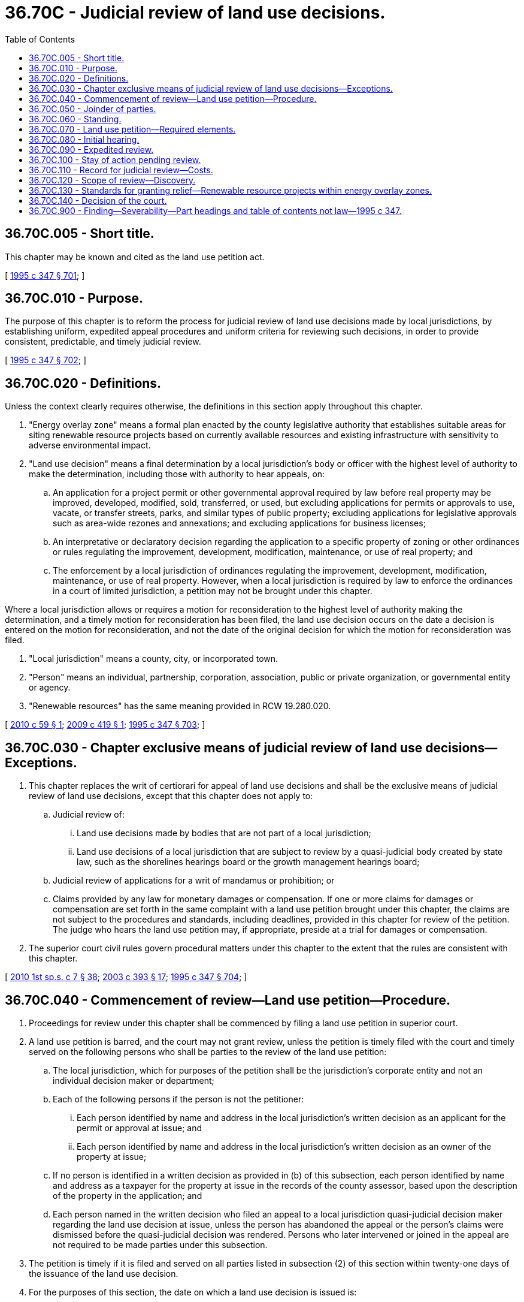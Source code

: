 = 36.70C - Judicial review of land use decisions.
:toc:

== 36.70C.005 - Short title.
This chapter may be known and cited as the land use petition act.

[ http://lawfilesext.leg.wa.gov/biennium/1995-96/Pdf/Bills/Session%20Laws/House/1724-S.SL.pdf?cite=1995%20c%20347%20§%20701[1995 c 347 § 701]; ]

== 36.70C.010 - Purpose.
The purpose of this chapter is to reform the process for judicial review of land use decisions made by local jurisdictions, by establishing uniform, expedited appeal procedures and uniform criteria for reviewing such decisions, in order to provide consistent, predictable, and timely judicial review.

[ http://lawfilesext.leg.wa.gov/biennium/1995-96/Pdf/Bills/Session%20Laws/House/1724-S.SL.pdf?cite=1995%20c%20347%20§%20702[1995 c 347 § 702]; ]

== 36.70C.020 - Definitions.
Unless the context clearly requires otherwise, the definitions in this section apply throughout this chapter.

. "Energy overlay zone" means a formal plan enacted by the county legislative authority that establishes suitable areas for siting renewable resource projects based on currently available resources and existing infrastructure with sensitivity to adverse environmental impact.

. "Land use decision" means a final determination by a local jurisdiction's body or officer with the highest level of authority to make the determination, including those with authority to hear appeals, on:

.. An application for a project permit or other governmental approval required by law before real property may be improved, developed, modified, sold, transferred, or used, but excluding applications for permits or approvals to use, vacate, or transfer streets, parks, and similar types of public property; excluding applications for legislative approvals such as area-wide rezones and annexations; and excluding applications for business licenses;

.. An interpretative or declaratory decision regarding the application to a specific property of zoning or other ordinances or rules regulating the improvement, development, modification, maintenance, or use of real property; and

.. The enforcement by a local jurisdiction of ordinances regulating the improvement, development, modification, maintenance, or use of real property. However, when a local jurisdiction is required by law to enforce the ordinances in a court of limited jurisdiction, a petition may not be brought under this chapter.

Where a local jurisdiction allows or requires a motion for reconsideration to the highest level of authority making the determination, and a timely motion for reconsideration has been filed, the land use decision occurs on the date a decision is entered on the motion for reconsideration, and not the date of the original decision for which the motion for reconsideration was filed.

. "Local jurisdiction" means a county, city, or incorporated town.

. "Person" means an individual, partnership, corporation, association, public or private organization, or governmental entity or agency.

. "Renewable resources" has the same meaning provided in RCW 19.280.020.

[ http://lawfilesext.leg.wa.gov/biennium/2009-10/Pdf/Bills/Session%20Laws/House/2740.SL.pdf?cite=2010%20c%2059%20§%201[2010 c 59 § 1]; http://lawfilesext.leg.wa.gov/biennium/2009-10/Pdf/Bills/Session%20Laws/Senate/5107.SL.pdf?cite=2009%20c%20419%20§%201[2009 c 419 § 1]; http://lawfilesext.leg.wa.gov/biennium/1995-96/Pdf/Bills/Session%20Laws/House/1724-S.SL.pdf?cite=1995%20c%20347%20§%20703[1995 c 347 § 703]; ]

== 36.70C.030 - Chapter exclusive means of judicial review of land use decisions—Exceptions.
. This chapter replaces the writ of certiorari for appeal of land use decisions and shall be the exclusive means of judicial review of land use decisions, except that this chapter does not apply to:

.. Judicial review of:

... Land use decisions made by bodies that are not part of a local jurisdiction;

... Land use decisions of a local jurisdiction that are subject to review by a quasi-judicial body created by state law, such as the shorelines hearings board or the growth management hearings board;

.. Judicial review of applications for a writ of mandamus or prohibition; or

.. Claims provided by any law for monetary damages or compensation. If one or more claims for damages or compensation are set forth in the same complaint with a land use petition brought under this chapter, the claims are not subject to the procedures and standards, including deadlines, provided in this chapter for review of the petition. The judge who hears the land use petition may, if appropriate, preside at a trial for damages or compensation.

. The superior court civil rules govern procedural matters under this chapter to the extent that the rules are consistent with this chapter.

[ http://lawfilesext.leg.wa.gov/biennium/2009-10/Pdf/Bills/Session%20Laws/House/2617-S2.SL.pdf?cite=2010%201st%20sp.s.%20c%207%20§%2038[2010 1st sp.s. c 7 § 38]; http://lawfilesext.leg.wa.gov/biennium/2003-04/Pdf/Bills/Session%20Laws/Senate/5776-S.SL.pdf?cite=2003%20c%20393%20§%2017[2003 c 393 § 17]; http://lawfilesext.leg.wa.gov/biennium/1995-96/Pdf/Bills/Session%20Laws/House/1724-S.SL.pdf?cite=1995%20c%20347%20§%20704[1995 c 347 § 704]; ]

== 36.70C.040 - Commencement of review—Land use petition—Procedure.
. Proceedings for review under this chapter shall be commenced by filing a land use petition in superior court.

. A land use petition is barred, and the court may not grant review, unless the petition is timely filed with the court and timely served on the following persons who shall be parties to the review of the land use petition:

.. The local jurisdiction, which for purposes of the petition shall be the jurisdiction's corporate entity and not an individual decision maker or department;

.. Each of the following persons if the person is not the petitioner:

... Each person identified by name and address in the local jurisdiction's written decision as an applicant for the permit or approval at issue; and

... Each person identified by name and address in the local jurisdiction's written decision as an owner of the property at issue;

.. If no person is identified in a written decision as provided in (b) of this subsection, each person identified by name and address as a taxpayer for the property at issue in the records of the county assessor, based upon the description of the property in the application; and

.. Each person named in the written decision who filed an appeal to a local jurisdiction quasi-judicial decision maker regarding the land use decision at issue, unless the person has abandoned the appeal or the person's claims were dismissed before the quasi-judicial decision was rendered. Persons who later intervened or joined in the appeal are not required to be made parties under this subsection.

. The petition is timely if it is filed and served on all parties listed in subsection (2) of this section within twenty-one days of the issuance of the land use decision.

. For the purposes of this section, the date on which a land use decision is issued is:

.. Three days after a written decision is mailed by the local jurisdiction or, if not mailed, the date on which the local jurisdiction provides notice that a written decision is publicly available;

.. If the land use decision is made by ordinance or resolution by a legislative body sitting in a quasi-judicial capacity, the date the body passes the ordinance or resolution; or

.. If neither (a) nor (b) of this subsection applies, the date the decision is entered into the public record.

. Service on the local jurisdiction must be by delivery of a copy of the petition to the persons identified by or pursuant to RCW 4.28.080 to receive service of process. Service on other parties must be in accordance with the superior court civil rules or by first-class mail to:

.. The address stated in the written decision of the local jurisdiction for each person made a party under subsection (2)(b) of this section;

.. The address stated in the records of the county assessor for each person made a party under subsection (2)(c) of this section; and

.. The address stated in the appeal to the quasi-judicial decision maker for each person made a party under subsection (2)(d) of this section.

. Service by mail is effective on the date of mailing and proof of service shall be by affidavit or declaration under penalty of perjury.

[ http://lawfilesext.leg.wa.gov/biennium/1995-96/Pdf/Bills/Session%20Laws/House/1724-S.SL.pdf?cite=1995%20c%20347%20§%20705[1995 c 347 § 705]; ]

== 36.70C.050 - Joinder of parties.
If the applicant for the land use approval is not the owner of the real property at issue, and if the owner is not accurately identified in the records referred to in RCW 36.70C.040(2) (b) and (c), the applicant shall be responsible for promptly securing the joinder of the owners. In addition, within fourteen days after service each party initially named by the petitioner shall disclose to the other parties the name and address of any person whom such party knows may be needed for just adjudication of the petition, and the petitioner shall promptly name and serve any such person whom the petitioner agrees may be needed for just adjudication. If such a person is named and served before the initial hearing, leave of court for the joinder is not required, and the petitioner shall provide the newly joined party with copies of the pleadings filed before the party's joinder. Failure by the petitioner to name or serve, within the time required by RCW 36.70C.040(3), persons who are needed for just adjudication but who are not identified in the records referred to in RCW 36.70C.040(2)(b), or in RCW 36.70C.040(2)(c) if applicable, shall not deprive the court of jurisdiction to hear the land use petition.

[ http://lawfilesext.leg.wa.gov/biennium/1995-96/Pdf/Bills/Session%20Laws/House/1724-S.SL.pdf?cite=1995%20c%20347%20§%20706[1995 c 347 § 706]; ]

== 36.70C.060 - Standing.
Standing to bring a land use petition under this chapter is limited to the following persons:

. The applicant and the owner of property to which the land use decision is directed;

. Another person aggrieved or adversely affected by the land use decision, or who would be aggrieved or adversely affected by a reversal or modification of the land use decision. A person is aggrieved or adversely affected within the meaning of this section only when all of the following conditions are present:

.. The land use decision has prejudiced or is likely to prejudice that person;

.. That person's asserted interests are among those that the local jurisdiction was required to consider when it made the land use decision;

.. A judgment in favor of that person would substantially eliminate or redress the prejudice to that person caused or likely to be caused by the land use decision; and

.. The petitioner has exhausted his or her administrative remedies to the extent required by law.

[ http://lawfilesext.leg.wa.gov/biennium/1995-96/Pdf/Bills/Session%20Laws/House/1724-S.SL.pdf?cite=1995%20c%20347%20§%20707[1995 c 347 § 707]; ]

== 36.70C.070 - Land use petition—Required elements.
A land use petition must set forth:

. The name and mailing address of the petitioner;

. The name and mailing address of the petitioner's attorney, if any;

. The name and mailing address of the local jurisdiction whose land use decision is at issue;

. Identification of the decision-making body or officer, together with a duplicate copy of the decision, or, if not a written decision, a summary or brief description of it;

. Identification of each person to be made a party under RCW 36.70C.040(2) (b) through (d);

. Facts demonstrating that the petitioner has standing to seek judicial review under RCW 36.70C.060;

. A separate and concise statement of each error alleged to have been committed;

. A concise statement of facts upon which the petitioner relies to sustain the statement of error; and

. A request for relief, specifying the type and extent of relief requested.

[ http://lawfilesext.leg.wa.gov/biennium/1995-96/Pdf/Bills/Session%20Laws/House/1724-S.SL.pdf?cite=1995%20c%20347%20§%20708[1995 c 347 § 708]; ]

== 36.70C.080 - Initial hearing.
. Within seven days after the petition is served on the parties identified in RCW 36.70C.040(2), the petitioner shall note, according to the local rules of superior court, an initial hearing on jurisdictional and preliminary matters. This initial hearing shall be set no sooner than thirty-five days and no later than fifty days after the petition is served on the parties identified in RCW 36.70C.040(2).

. The parties shall note all motions on jurisdictional and procedural issues for resolution at the initial hearing, except that a motion to allow discovery may be brought sooner. Where confirmation of motions is required, each party shall be responsible for confirming its own motions.

. The defenses of lack of standing, untimely filing or service of the petition, and failure to join persons needed for just adjudication are waived if not raised by timely motion noted to be heard at the initial hearing, unless the court allows discovery on such issues.

. The petitioner shall move the court for an order at the initial hearing that sets the date on which the record must be submitted, sets a briefing schedule, sets a discovery schedule if discovery is to be allowed, and sets a date for the hearing or trial on the merits.

. The parties may waive the initial hearing by scheduling with the court a date for the hearing or trial on the merits and filing a stipulated order that resolves the jurisdictional and procedural issues raised by the petition, including the issues identified in subsections (3) and (4) of this section.

. A party need not file an answer to the petition.

[ http://lawfilesext.leg.wa.gov/biennium/1995-96/Pdf/Bills/Session%20Laws/House/1724-S.SL.pdf?cite=1995%20c%20347%20§%20709[1995 c 347 § 709]; ]

== 36.70C.090 - Expedited review.
The court shall provide expedited review of petitions filed under this chapter. The matter must be set for hearing within sixty days of the date set for submitting the local jurisdiction's record, absent a showing of good cause for a different date or a stipulation of the parties.

[ http://lawfilesext.leg.wa.gov/biennium/1995-96/Pdf/Bills/Session%20Laws/House/1724-S.SL.pdf?cite=1995%20c%20347%20§%20710[1995 c 347 § 710]; ]

== 36.70C.100 - Stay of action pending review.
. A petitioner or other party may request the court to stay or suspend an action by the local jurisdiction or another party to implement the decision under review. The request must set forth a statement of grounds for the stay and the factual basis for the request.

. A court may grant a stay only if the court finds that:

.. The party requesting the stay is likely to prevail on the merits;

.. Without the stay the party requesting it will suffer irreparable harm;

.. The grant of a stay will not substantially harm other parties to the proceedings; and

.. The request for the stay is timely in light of the circumstances of the case.

. The court may grant the request for a stay upon such terms and conditions, including the filing of security, as are necessary to prevent harm to other parties by the stay.

[ http://lawfilesext.leg.wa.gov/biennium/1995-96/Pdf/Bills/Session%20Laws/House/1724-S.SL.pdf?cite=1995%20c%20347%20§%20711[1995 c 347 § 711]; ]

== 36.70C.110 - Record for judicial review—Costs.
. Within forty-five days after entry of an order to submit the record, or within such a further time as the court allows or as the parties agree, the local jurisdiction shall submit to the court a certified copy of the record for judicial review of the land use decision, except that the petitioner shall prepare at the petitioner's expense and submit a verbatim transcript of any hearings held on the matter.

. If the parties agree, or upon order of the court, the record shall be shortened or summarized to avoid reproduction and transcription of portions of the record that are duplicative or not relevant to the issues to be reviewed by the court.

. The petitioner shall pay the local jurisdiction the cost of preparing the record before the local jurisdiction submits the record to the court. Failure by the petitioner to timely pay the local jurisdiction relieves the local jurisdiction of responsibility to submit the record and is grounds for dismissal of the petition.

. If the relief sought by the petitioner is granted in whole or in part the court shall equitably assess the cost of preparing the record among the parties. In assessing costs the court shall take into account the extent to which each party prevailed and the reasonableness of the parties' conduct in agreeing or not agreeing to shorten or summarize the record under subsection (2) of this section.

[ http://lawfilesext.leg.wa.gov/biennium/1995-96/Pdf/Bills/Session%20Laws/House/1724-S.SL.pdf?cite=1995%20c%20347%20§%20712[1995 c 347 § 712]; ]

== 36.70C.120 - Scope of review—Discovery.
. When the land use decision being reviewed was made by a quasi-judicial body or officer who made factual determinations in support of the decision and the parties to the quasi-judicial proceeding had an opportunity consistent with due process to make a record on the factual issues, judicial review of factual issues and the conclusions drawn from the factual issues shall be confined to the record created by the quasi-judicial body or officer, except as provided in subsections (2) through (4) of this section.

. For decisions described in subsection (1) of this section, the record may be supplemented by additional evidence only if the additional evidence relates to:

.. Grounds for disqualification of a member of the body or of the officer that made the land use decision, when such grounds were unknown by the petitioner at the time the record was created;

.. Matters that were improperly excluded from the record after being offered by a party to the quasi-judicial proceeding; or

.. Matters that were outside the jurisdiction of the body or officer that made the land use decision.

. For land use decisions other than those described in subsection (1) of this section, the record for judicial review may be supplemented by evidence of material facts that were not made part of the local jurisdiction's record.

. The court may require or permit corrections of ministerial errors or inadvertent omissions in the preparation of the record.

. The parties may not conduct pretrial discovery except with the prior permission of the court, which may be sought by motion at any time after service of the petition. The court shall not grant permission unless the party requesting it makes a prima facie showing of need. The court shall strictly limit discovery to what is necessary for equitable and timely review of the issues that are raised under subsections (2) and (3) of this section. If the court allows the record to be supplemented, the court shall require the parties to disclose before the hearing or trial on the merits the specific evidence they intend to offer. If any party, or anyone acting on behalf of any party, requests records under chapter 42.56 RCW relating to the matters at issue, a copy of the request shall simultaneously be given to all other parties and the court shall take such request into account in fashioning an equitable discovery order under this section.

[ http://lawfilesext.leg.wa.gov/biennium/2005-06/Pdf/Bills/Session%20Laws/House/1133-S.SL.pdf?cite=2005%20c%20274%20§%20273[2005 c 274 § 273]; http://lawfilesext.leg.wa.gov/biennium/1995-96/Pdf/Bills/Session%20Laws/House/1724-S.SL.pdf?cite=1995%20c%20347%20§%20713[1995 c 347 § 713]; ]

== 36.70C.130 - Standards for granting relief—Renewable resource projects within energy overlay zones.
. The superior court, acting without a jury, shall review the record and such supplemental evidence as is permitted under RCW 36.70C.120. The court may grant relief only if the party seeking relief has carried the burden of establishing that one of the standards set forth in (a) through (f) of this subsection has been met. The standards are:

.. The body or officer that made the land use decision engaged in unlawful procedure or failed to follow a prescribed process, unless the error was harmless;

.. The land use decision is an erroneous interpretation of the law, after allowing for such deference as is due the construction of a law by a local jurisdiction with expertise;

.. The land use decision is not supported by evidence that is substantial when viewed in light of the whole record before the court;

.. The land use decision is a clearly erroneous application of the law to the facts;

.. The land use decision is outside the authority or jurisdiction of the body or officer making the decision; or

.. The land use decision violates the constitutional rights of the party seeking relief.

. In order to grant relief under this chapter, it is not necessary for the court to find that the local jurisdiction engaged in arbitrary and capricious conduct. A grant of relief by itself may not be deemed to establish liability for monetary damages or compensation.

. Land use decisions made by a local jurisdiction concerning renewable resource projects within a county energy overlay zone are presumed to be reasonable if they are in compliance with the requirements and standards established by local ordinance for that zone. However, for land use decisions concerning wind power generation projects, either:

.. The local ordinance for that zone is consistent with the department of fish and wildlife's wind power guidelines; or

.. The local jurisdiction prepared an environmental impact statement under chapter 43.21C RCW on the energy overlay zone; and

... The local ordinance for that zone requires project mitigation, as addressed in the environmental impact statement and consistent with local, state, and federal law;

... The local ordinance for that zone requires site specific fish and wildlife and cultural resources analysis; and

... The local jurisdiction has adopted an ordinance that addresses critical areas under chapter 36.70A RCW.

. If a local jurisdiction has taken action and adopted local ordinances consistent with subsection (3)(b) of this section, then wind power generation projects permitted consistently with the energy overlay zone are deemed to have adequately addressed their environmental impacts as required under chapter 43.21C RCW.

[ http://lawfilesext.leg.wa.gov/biennium/2009-10/Pdf/Bills/Session%20Laws/Senate/5107.SL.pdf?cite=2009%20c%20419%20§%202[2009 c 419 § 2]; http://lawfilesext.leg.wa.gov/biennium/1995-96/Pdf/Bills/Session%20Laws/House/1724-S.SL.pdf?cite=1995%20c%20347%20§%20714[1995 c 347 § 714]; ]

== 36.70C.140 - Decision of the court.
The court may affirm or reverse the land use decision under review or remand it for modification or further proceedings. If the decision is remanded for modification or further proceedings, the court may make such an order as it finds necessary to preserve the interests of the parties and the public, pending further proceedings or action by the local jurisdiction.

[ http://lawfilesext.leg.wa.gov/biennium/1995-96/Pdf/Bills/Session%20Laws/House/1724-S.SL.pdf?cite=1995%20c%20347%20§%20715[1995 c 347 § 715]; ]

== 36.70C.900 - Finding—Severability—Part headings and table of contents not law—1995 c 347.
See notes following RCW 36.70A.470.

[ ]


